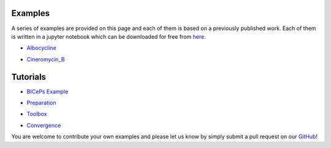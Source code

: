 .. _examples:

Examples
========

A series of examples are provided on this page and each of them is based on a previously published work. Each of them is written in a jupyter notebook which can be downloaded for free from `here <https://github.com/vvoelz/biceps/tree/master/doc/source/examples>`_.

• `Albocycline`_

.. _Albocycline: albo/alternative.ipynb

• `Cineromycin_B`_

.. _Cineromycin_B: cineromycin_B/cineromycin_B.ipynb


Tutorials
=========

• `BICePs Example`_

.. _BICePs Example: BICePs_example/BICePs_example.ipynb

• `Preparation`_

.. _Preparation: Preparation/Preparation.ipynb

• `Toolbox`_

.. _Toolbox: Tools/toolbox.ipynb

• `Convergence`_

.. _Convergence: Convergence/convergence.ipynb





You are welcome to contribute your own examples and please let us know by simply submit a pull request on our `GitHub <https://github.com/vvoelz/biceps>`_!

.. vim: tw=75
